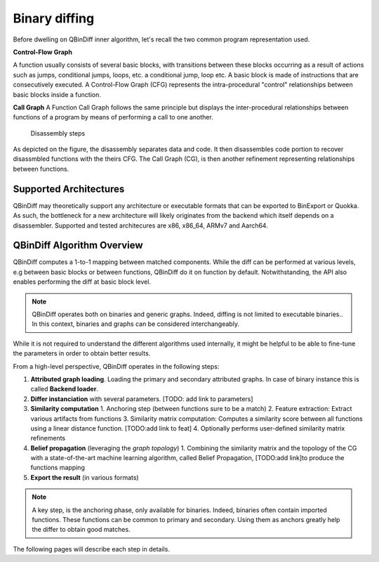 Binary diffing
==============

Before dwelling on QBinDiff inner algorithm, let's recall the two common
program representation used.

**Control-Flow Graph**

A function usually consists of several basic blocks, with transitions between these blocks occurring as a result of actions such as jumps, conditional jumps, loops, etc.
a conditional jump, loop etc. A basic block is made of instructions that are consecutively executed.
A Control-Flow Graph (CFG) represents the intra-procedural "control" relationships between basic blocks inside
a function.


**Call Graph**
A Function Call Graph follows the same principle but displays the inter-procedural relationships between
functions of a program by means of performing a call to one another.

..  figure:: images/diff_CG.png

    Disassembly steps

As depicted on the figure, the disassembly separates data and code. It then disassembles code portion to recover
disassmbled functions with the theirs CFG. The Call Graph (CG), is then another refinement representing relationships
between functions.


Supported Architectures
-----------------------

QBinDiff may theoretically support any architecture or executable formats that can be exported to BinExport or Quokka.
As such, the bottleneck for a new architecture will likely originates from the backend which itself depends on a
disassembler. Supported and tested architecures are x86, x86_64, ARMv7 and Aarch64.


QBinDiff Algorithm Overview
---------------------------

QBinDiff computes a 1-to-1 mapping between matched components. While the diff can be performed at various levels,
e.g between basic blocks or between functions, QBinDiff do it on function by default. Notwithstanding, the API
also enables performing the diff at basic block level.

.. note:: QBinDiff operates both on binaries and generic graphs. Indeed, diffing is not limited to executable binaries..
          In this context, binaries and graphs can be considered interchangeably.

While it is not required to understand the different algorithms used internally, it might be helpful
to be able to fine-tune the parameters in order to obtain better results.

From a high-level perspective, QBinDiff operates in the following steps:

1. **Attributed graph loading**. Loading the primary and secondary attributed graphs. In case of binary instance this is called **Backend loader**.
2. **Differ instanciation** with several parameters. [TODO: add link to parameters]
3. **Similarity computation**
   1. Anchoring step (between functions sure to be a match)
   2. Feature extraction: Extract various artifacts from functions
   3. Similarity matrix computation: Computes a similarity score between all functions using a linear distance function. [TODO:add link to feat]
   4. Optionally performs user-defined similarity matrix refinements
4. **Belief propagation** (leveraging the *graph topology*)
   1. Combining the similarity matrix and the topology of the CG with a state-of-the-art machine learning algorithm, called Belief Propagation, [TODO:add link]to produce the functions mapping
5. **Export the result** (in various formats)

.. note:: A key step, is the anchoring phase, only available for binaries. Indeed, binaries often contain imported
          functions. These functions can be common to primary and secondary. Using them as anchors greatly help
          the differ to obtain good matches.

The following pages will describe each step in details.
